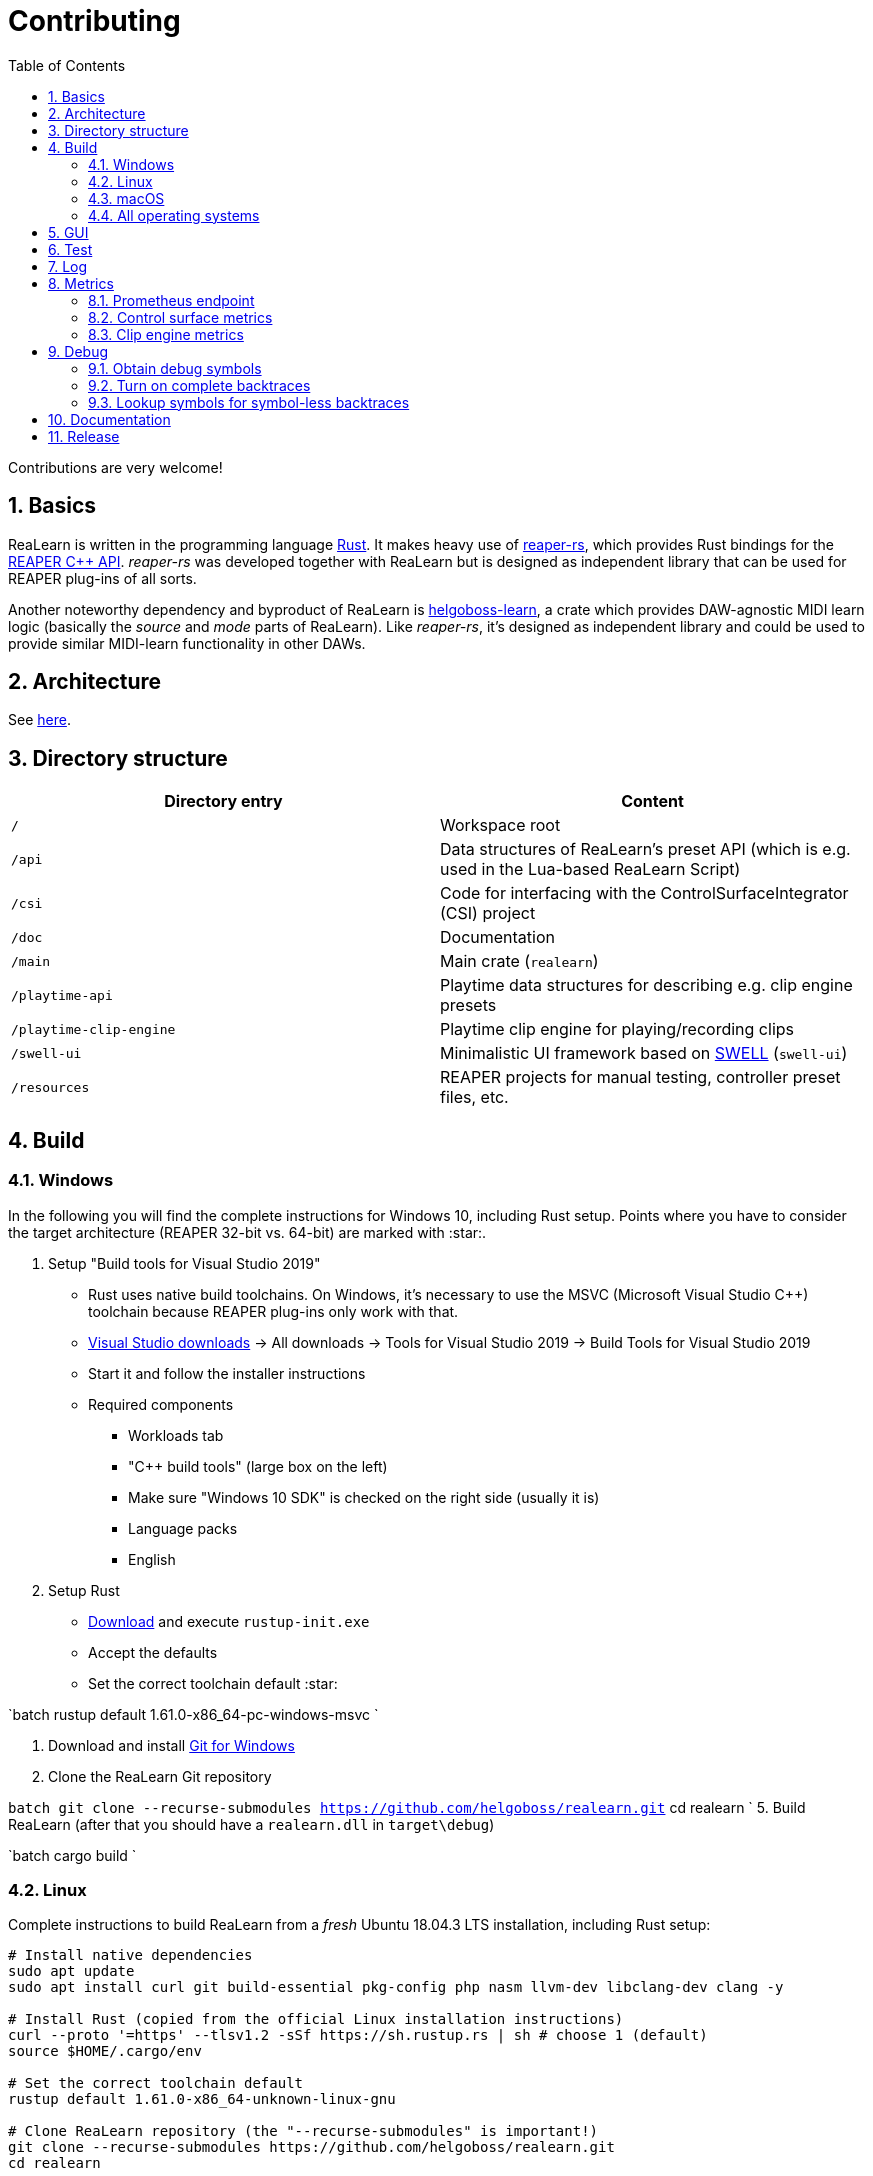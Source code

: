 = Contributing
:toc:
:sectnums:
:sectnumlevels: 2

Contributions are very welcome!

== Basics

ReaLearn is written in the programming language https://www.rust-lang.org/[Rust]. It makes heavy use of
https://github.com/helgoboss/reaper-rs[reaper-rs], which provides Rust bindings for the
https://www.reaper.fm/sdk/plugin/plugin.php[REAPER C++ API]. _reaper-rs_ was developed together with ReaLearn
but is designed as independent library that can be used for REAPER plug-ins of all sorts.

Another noteworthy dependency and byproduct of ReaLearn is https://github.com/helgoboss/helgoboss-learn[helgoboss-learn], a crate which
provides DAW-agnostic MIDI learn logic (basically the _source_ and _mode_ parts of ReaLearn). Like _reaper-rs_, it's
designed as independent library and could be used to provide similar MIDI-learn functionality in other DAWs.

== Architecture

See link:ARCHITECTURE.adoc[here].

== Directory structure

|===
|Directory entry |Content 

|`/` |Workspace root 
|`/api` |Data structures of ReaLearn's preset API (which is e.g. used in the Lua-based ReaLearn Script)
|`/csi` |Code for interfacing with the ControlSurfaceIntegrator (CSI) project
|`/doc` |Documentation
|`/main` |Main crate (`realearn`)
|`/playtime-api` |Playtime data structures for describing e.g. clip engine presets
|`/playtime-clip-engine` |Playtime clip engine for playing/recording clips
|`/swell-ui` |Minimalistic UI framework based on https://www.cockos.com/wdl/[SWELL] (`swell-ui`)
|`/resources` |REAPER projects for manual testing, controller preset files, etc.
|===

== Build

=== Windows

In the following you will find the complete instructions for Windows 10, including Rust setup. Points where you have to consider the target
architecture (REAPER 32-bit vs. 64-bit) are marked with :star:.

. Setup "Build tools for Visual Studio 2019"
* Rust uses native build toolchains. On Windows, it's necessary to use the MSVC (Microsoft Visual Studio
 C++) toolchain because REAPER plug-ins only work with that.
* https://visualstudio.microsoft.com/downloads/[Visual Studio downloads] → All downloads → Tools for Visual Studio 2019
 → Build Tools for Visual Studio 2019
* Start it and follow the installer instructions
* Required components
** Workloads tab
** "C++ build tools" (large box on the left)
** Make sure "Windows 10 SDK" is checked on the right side (usually it is)
** Language packs
** English
. Setup Rust
* https://www.rust-lang.org/tools/install[Download] and execute `rustup-init.exe`
* Accept the defaults
* Set the correct toolchain default :star:

`batch
 rustup default 1.61.0-x86_64-pc-windows-msvc
`

. Download and install https://git-scm.com/download/win[Git for Windows]
. Clone the ReaLearn Git repository

`batch
   git clone --recurse-submodules https://github.com/helgoboss/realearn.git`
   cd realearn
`
5. Build ReaLearn (after that you should have a `realearn.dll` in `target\debug`)

`batch
   cargo build
`

=== Linux

Complete instructions to build ReaLearn from a _fresh_ Ubuntu 18.04.3 LTS installation,
including Rust setup:

[source,sh]
----
# Install native dependencies
sudo apt update
sudo apt install curl git build-essential pkg-config php nasm llvm-dev libclang-dev clang -y

# Install Rust (copied from the official Linux installation instructions)
curl --proto '=https' --tlsv1.2 -sSf https://sh.rustup.rs | sh # choose 1 (default)
source $HOME/.cargo/env

# Set the correct toolchain default
rustup default 1.61.0-x86_64-unknown-linux-gnu

# Clone ReaLearn repository (the "--recurse-submodules" is important!)
git clone --recurse-submodules https://github.com/helgoboss/realearn.git
cd realearn

# Build (after that you should have a "librealearn.so" in "target/debug")
cargo build

----

Some words about the native dependencies:

* `curl`, `git`, `build-essential` and `pkg-config` are bare essentials.
* `php` is needed to translate the ReaLearn dialog resource file to C++ so it can be processed by the SWELL
 dialog generator. It's also necessary for generating the 64-bit EEL assembler code. All of this is the
 typical WDL C++ way of doing things, no Rust specifics here.
* `nasm` is needed for assembling the 64-bit EEL assembler code to produce `asm-nseel-x64.o`, which is
 necessary to make the custom https://www.cockos.com/EEL2/[EEL] control and feedback transformations in ReaLearn's
 absolute mode work.
* `llvm-dev`, `libclang-dev` and `clang` are necessary for building with feature `generate` (to generate
 bindings to C).

=== macOS

The following instructions include Rust setup. However, it's very well possible that some native toolchain setup
instructions are missing, because I don't have a bare macOS installation at my disposal. The Rust installation script
should provide you with the necessary instructions if something is missing.

[source,sh]
----
# Install Rust
curl --proto '=https' --tlsv1.2 -sSf https://sh.rustup.rs | sh # choose 1 (default)
source $HOME/.cargo/env
rustup default 1.61.0-x86_64-apple-darwin

# Clone ReaLearn
cd Downloads
git clone --recurse-submodules https://github.com/helgoboss/realearn.git
cd realearn

# Build ReaLearn
cargo build
----

=== All operating systems

Whenever you adjust code in the `dialogs` directory, you actively need to run a build with the feature `generate` enabled. As the name implies, this will regenerate a bunch of code which is part of the source code repository:

- `main/src/infrastructure/ui/bindings.rc` (Rust bindings to dialog resource ID constants)
- `main/src/infrastructure/ui/realearn.rc_mac_dlg` (macOS and Linux only)

Here's how you do it in detail:

[source,sh]
----
cargo build --features generate
cargo fmt
----

[IMPORTANT]
====
If you don't do this, your `dialogs` changes will not have an effect on the macOS and Linux GUI!

The final `generate` build before publishing your `dialogs` changes **needs to be done on Linux** (or Windows WSL)! Otherwise it's possible that the result works on macOS and Windows, but not on Linux.
====

== GUI

The GUI dialogs are defined in the `dialogs` directory. Whenever ReaLearn is built, the code there generates an old-school Windows dialog resource file in link:main/src/infrastructure/ui/msvc/msvc.rc[msvc.rc].

Previously I used the Visual C++ 2019 resource editor to WYSIWYG-edit this file as part of the solution
link:main/src/infrastructure/ui/msvc/msvc.sln[msvc.sln], but this was too tedious.

WARNING: Don't edit the rc file, the changes will be overwritten at build time! Adjust the Rust code in the `dialogs` directory instead.

== Test

Yes, there are tests but there should be more. While ReaLearn's basic building blocks
https://github.com/helgoboss/helgoboss-learn[helgoboss-learn] and https://github.com/helgoboss/reaper-rs[reaper-rs]
are tested pretty thoroughly, ReaLearn itself has room for improvement in that aspect. There's a growing built-in
integration test, launchable via action `[developer] ReaLearn: Run integration test`. In future, it would be nice to run
this integration test during continuous integration, just like in _reaper-rs_.

== Log

It's possible to make ReaLearn output log messages to `stdout` by setting the `REALEARN_LOG` environment variable,
e.g. to `debug,vst=info`. It follows https://docs.rs/env_logger/0.8.2/env_logger/index.html[this] format. Beware
that e.g. on Windows, `stdout` is not shown, not even when executing REAPER from the command line. One way to make it
visible is to execute REAPER with a debugger.

== Metrics


It's possible to make ReaLearn expose execution metrics by building ReaLearn with the feature `realearn-metrics` (the default).

=== Prometheus endpoint

* If the projection server is running, metrics will then be exposed at `/realearn/metrics` in the popular
https://prometheus.io/[Prometheus] format. That's great for visualization.
** Just add this to your `prometheus.yml` (you might need to adjust the port):
[source,yaml]
----
scrape_configs:
  - job_name: 'realearn'
    metrics_path: '/realearn/metrics'
    static_configs:
      - targets: ['localhost:39080']
----

** If you don't have any metrics enabled, this will show zeros only.

=== Control surface metrics

- Control surface metrics are the most relevant metrics for ReaLearn because the processing is done in control surface methods for the most part.
- That also means ReaLearn's logic is largely executed in the main thread, not in the
audio thread - which is atypical for a VST plug-in. REAPER's built-in FX performance measuring is not too interesting in case of ReaLearn because all it does in the audio thread is processing some MIDI messages.
- Setting the environment variable `CONTROL_SURFACE_METRICS` (value doesn't matter) makes ReaLearn continuously record histograms of control surface (`IReaperControlSurface`) method execution times.
- In addition to the Prometheus endpoint, response times will be logged to `stdout` at warn level whenever they exceed a certain threshold.

=== Clip engine metrics

- You can turn on clip engine metrics by setting the environment variable `CLIP_ENGINE_METRICS` (value doesn't matter).
- If this environment variable is set (value doesn't matter), the clip engine will record some metrics and expose them on the Prometheus endpoint mentioned above.
- Attention: This can negatively effect clip playing performance because many clip engine metrics are captured in real-time threads.

== Debug

=== Obtain debug symbols

Debug symbols are stripped from release builds but stored as build artifact of the GitHub Actions "Create release"
workflow. If you want the symbols for a specific build, proceed as follows:

. Open the https://github.com/helgoboss/realearn/actions?query=workflow%3A%22Create+release%22[list of ReaLearn "Create release" workflows].
. Use the branch filter to show all releases builds made for a specific version, e.g. "v1.11.0".
. Click the desired workflow.
** GitHub seems to do a fuzzy search, so if there are pre-releases (e.g. "v1.11.0-pre2"), you will see them, too.
** In that case, just choose the latest one.
. You will see a list of artifacts, one for each OS-architecture combination.
. Download the one you need and unzip it.
** You will find both the library file and the symbol file (e.g. `realearn.pdb` for a Windows build).

=== Turn on complete backtraces

As soon as you have the debug symbols, you can make ReaLearn print full backtraces (including line number etc.)
in the REAPER ReaScript console. Here's how you do it.

==== Windows

. Set the environment variable `_NT_ALT_SYMBOL_PATH` to some directory of your choice.
. Copy the PDB file in there.
. Fire up REAPER with ReaLearn an make it panic. You should see a complete backtrace now.

=== Lookup symbols for symbol-less backtraces

The problem with release builds is that they don't contain debug symbols and therefore backtraces usually contain not
much more than memory addresses. Especially backtraces generated by Windows release builds leave a lot to be desired.

ReaLearn has a built-in REAPER action which attempts to look up symbol information for a given error report:
"ReaLearn: Resolve symbols from clipboard". Works on Windows only. To be used like this:

. Make sure the PDB for the release build in question is on the search path (see section above).
. Fire up an ReaLearn using exactly that release build.
. Copy the error report to the clipboard.
. Execute the action.

== Documentation

All documentation is written in AsciiDoc:

- link:doc/user-guide.adoc[User guide]
- link:ARCHITECTURE.adoc[Architecture]

Some SVGs embedded in the architecture documentation are generated via link:https://nodejs.org/[NodeJS] / link:https://svgjs.dev/[SVG.js] in link:doc/svg-gen/index.js[]. After modifying this file, you need to execute the following command in the project root:

 node doc/svg-gen/index.js


== Release

This serves mainly as checklist for ReaLearn's author.

. Bump up the version number in link:main/Cargo.toml[main/Cargo.toml].
** Either to a prerelease (e.g. `2.0.0-pre1`) or a final release (e.g. `2.0.0`).
** This is important for having the correct version number displayed in ReaLearn UI.
. Build at least once via `cargo build`.
** This updates `Cargo.lock` and is important for not having the `-dirty` display in ReaLearn UI.
. Update the user guide if not done already.
. Create a version tag via `git tag v2.0.0-pre1`.
. Push via `git push origin master --tags`.
. While GitHub Actions executes the release job, take care of the following.
** Can only be done by @helgoboss because it needs access to the https://github.com/helgoboss/helgoboss-org[helgoboss.org website repository].
** If it's a prerelease, make sure we are on a prerelease cycle branch of the website repository.
** Add a changelog entry in https://github.com/helgoboss/helgoboss-org/blob/master/src/data/projects/realearn/data.yaml[data.yaml].
** In `src/snippets/projects/realearn/repo`, enter `git checkout master` and `git pull` to pull the latest user
 guide changes.
** Push via `git push origin HEAD` and wait until Netlify deployed the page.
** All of the following stuff needs to be done using Netlify's branch preview if it's a prerelease!
** Update https://github.com/helgoboss/reaper-packages/blob/master/index.xml[helgoboss ReaPack index].
*** Generate ReaLearn-only ReaPack index by requesting https://www.helgoboss.org/projects/realearn/reapack.txt[/projects/realearn/reapack.txt].
*** Integrate the generated index by copying everything from `&lt;category name=&quot;Extensions&quot;&gt;` and pasting it to the
 https://github.com/helgoboss/reaper-packages/blob/master/index.xml[helgoboss ReaPack index] without
 overwriting the preset categories on the top of the file.
*** Don't push the index yet!
** Author a REAPER forum ReaLearn thread entry with help of https://www.helgoboss.org/projects/realearn/reaper-forum.txt[/projects/realearn/reaper-forum.txt]
 but don't submit yet!
** Download the user guide by requesting https://www.helgoboss.org/projects/realearn/user-guide[/projects/realearn/user-guide].
** Copy the corresponding changelog entry in markdown format by requesting https://www.helgoboss.org/projects/realearn/changelog.md[/projects/realearn/changelog.md].
. Once the release job has finished successfully, edit the not-yet-published release that has been created.
** Paste the copied changelog entry to the release notes.
** Manually add the previously downloaded user guide as release artifact named `realearn-user-guide.pdf`.
. Publish the release.
. Push the https://github.com/helgoboss/reaper-packages/blob/master/index.xml[helgoboss ReaPack index].
. Submit the REAPER forum ReaLearn thread entry.
. Check if synchronization of the ReaPack repository works.